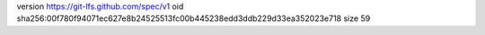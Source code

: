 version https://git-lfs.github.com/spec/v1
oid sha256:00f780f94071ec627e8b24525513fc00b445238edd3ddb229d33ea352023e718
size 59
